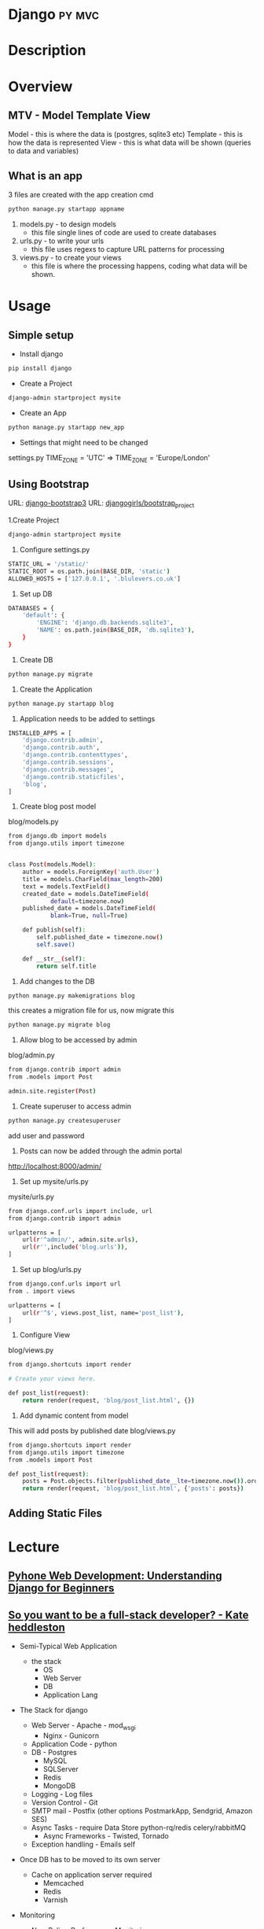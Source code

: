 #+TAGS: python py django mvc


* Django							     :py:mvc:
* Description
* Overview
** MTV - Model Template View
Model    - this is where the data is (postgres, sqlite3 etc)
Template - this is how the data is represented 
View     - this is what data will be shown (queries to data and variables)

** What is an app
3 files are created with the app creation cmd
#+BEGIN_SRC sh
python manage.py startapp appname
#+END_SRC
1. models.py - to design models
   - this file single lines of code are used to create databases
2. urls.py   - to write your urls
   - this file uses regexs to capture URL patterns for processing
3. views.py  - to create your views
   - this file is where the processing happens, coding what data will be shown. 

* Usage
** Simple setup
- Install django
#+BEGIN_SRC sh
pip install django
#+END_SRC

- Create a Project
#+BEGIN_SRC sh
django-admin startproject mysite
#+END_SRC

- Create an App 
#+BEGIN_SRC sh
python manage.py startapp new_app
#+END_SRC

- Settings that might need to be changed
settings.py
TIME_ZONE = 'UTC' => TIME_ZONE = 'Europe/London'

** Using Bootstrap
URL: [[https://django-bootstrap3.readthedocs.io/en/latest/index.html][django-bootstrap3]]
URL: [[https://tutorial.djangogirls.org/en/django_start_project/][djangogirls/bootstrap_project]]

1.Create Project
#+BEGIN_SRC sh
django-admin startproject mysite
#+END_SRC

2. Configure settings.py
#+BEGIN_SRC sh
STATIC_URL = '/static/'
STATIC_ROOT = os.path.join(BASE_DIR, 'static')
ALLOWED_HOSTS = ['127.0.0.1', '.blulevers.co.uk']
#+END_SRC

3. Set up DB
#+BEGIN_SRC sh
DATABASES = {
    'default': {
        'ENGINE': 'django.db.backends.sqlite3',
        'NAME': os.path.join(BASE_DIR, 'db.sqlite3'),
    }
}
#+END_SRC

4. Create DB
#+BEGIN_SRC sh
python manage.py migrate
#+END_SRC

5. Create the Application
#+BEGIN_SRC sh
python manage.py startapp blog
#+END_SRC

6. Application needs to be added to settings
#+BEGIN_SRC sh
INSTALLED_APPS = [
    'django.contrib.admin',
    'django.contrib.auth',
    'django.contrib.contenttypes',
    'django.contrib.sessions',
    'django.contrib.messages',
    'django.contrib.staticfiles',
    'blog',
]
#+END_SRC

7. Create blog post model 
blog/models.py
#+BEGIN_SRC sh
from django.db import models
from django.utils import timezone


class Post(models.Model):
    author = models.ForeignKey('auth.User')
    title = models.CharField(max_length=200)
    text = models.TextField()
    created_date = models.DateTimeField(
            default=timezone.now)
    published_date = models.DateTimeField(
            blank=True, null=True)

    def publish(self):
        self.published_date = timezone.now()
        self.save()

    def __str__(self):
        return self.title
#+END_SRC

8. Add changes to the DB
#+BEGIN_SRC sh
python manage.py makemigrations blog
#+END_SRC
this creates a migration file for us, now migrate this
#+BEGIN_SRC sh
python manage.py migrate blog
#+END_SRC

9. Allow blog to be accessed by admin
blog/admin.py
#+BEGIN_SRC sh
from django.contrib import admin
from .models import Post

admin.site.register(Post)
#+END_SRC

10. Create superuser to access admin
#+BEGIN_SRC sh
python manage.py createsuperuser
#+END_SRC
add user and password

11. Posts can now be added through the admin portal
http://localhost:8000/admin/

12. Set up mysite/urls.py 
mysite/urls.py
#+BEGIN_SRC sh
from django.conf.urls import include, url
from django.contrib import admin

urlpatterns = [
    url(r'^admin/', admin.site.urls),
    url(r'',include('blog.urls')),
]
#+END_SRC

13. Set up blog/urls.py
#+BEGIN_SRC sh
from django.conf.urls import url
from . import views

urlpatterns = [
    url(r'^$', views.post_list, name='post_list'),
]
#+END_SRC

14. Configure View
blog/views.py
#+BEGIN_SRC sh
from django.shortcuts import render

# Create your views here.

def post_list(request):
    return render(request, 'blog/post_list.html', {})
#+END_SRC

15. Add dynamic content from model
This will add posts by published date
blog/views.py
#+BEGIN_SRC sh
from django.shortcuts import render
from django.utils import timezone
from .models import Post

def post_list(request):
    posts = Post.objects.filter(published_date__lte=timezone.now()).order_by('published_date')
    return render(request, 'blog/post_list.html', {'posts': posts})
#+END_SRC

** Adding Static Files

* Lecture
** [[https://www.youtube.com/watch?v%3DzTNA0MtZwso][Pyhone Web Development: Understanding Django for Beginners]]

** [[https://www.youtube.com/watch?v%3D8uxQOzKi3_0&feature%3Dyoutu.be][So you want to be a full-stack developer? - Kate heddleston]]
- Semi-Typical Web Application
  - the stack
    - OS
    - Web Server
    - DB
    - Application Lang
      
- The Stack for django
  - Web Server - Apache - mod_wsgi
               - Nginx - Gunicorn
  - Application Code - python
  - DB - Postgres
       - MySQL
       - SQLServer
       - Redis
       - MongoDB
  - Logging - Log files
  - Version Control - Git
  - SMTP mail - Postfix (other options PostmarkApp, Sendgrid, Amazon SES)
  - Async Tasks - require Data Store python-rq/redis celery/rabbitMQ
    - Async Frameworks - Twisted, Tornado 
  - Exception handling - Emails self

- Once DB has to be moved to its own server
  - Cache on application server required
    - Memcached
    - Redis
    - Varnish

- Monitoring
  - New Relic - Performance Monitoring
  - Nagios - Infrastructure Monitoring
  - Pingdom - is site up
    
- Async Tasks require own server
  
- Large site requires more robust Exception handling
  - Sentry - agragate exceptions
    
- Logging requires own server due to many servers (agragate all logs at one point)
  - Loggly
  - Splunk
    
- Load Balancer is required
  - have the application now run on two servers, serving more traffic
  
- DB replication
  - master to slave

+ Development
Cannot dev on production server so require an environment that is near to production as possible
Tools
  - Venv & Venvwrapper
  - Vagrant

+ Testing
  - Jenkins
  - CircleCI
  - TravisCI

+ Staging (multiple devs)
  - Deploy
    - chef
    - puppet
    - ansible
    - saltstack
    - docker

+ Deploy
On the simple appliction git push/pull restart service will be enough

+ Hosting
  - AWS
  - Rackspace
  - Linode

** [[https://www.youtube.com/watch?v%3DkOIrD9YMA18&list%3DPL8uoeex94UhE3FDvjacSlHFffoNEoPzzm&index%3D5][Efficient Django - David Arcos Still needs to be done]]

[[file://home/crito/Documents/Python/Django/Beginning_Django_E-Commerce.pdf][Beginning Django E-Commerce]]
** [[https://www.youtube.com/watch?v%3D3cSsbe-tA0E][Django REST Framework - Tom Christie]]
- Serialization
the mapping between primative -> object   
2.x
#+BEGIN_SRC sh
serializer = ExampleSerializer(data=request.DATA, files=request.FILES)
# Perform some validation on the serializer
# Instantiate a model instance.
# Perform some validation on the model instance.

serializer.is_valid()

# The object instance is now available for inspection and manipulation.

serializer.object

# Save the model instance to the databases

serializer.save()
#+END_SRC

3.x
#+BEGIN_SRC sh
serializer = ExampleSerializer(data=request.DATA)

# Perform some validation on the serializer

serializer.is_valid()

# The raw validated data is now available for inspection.

serializer.validated_data

# Instantiate and save a model instance to the database.

serializer.save()
#+END_SRC
Same validation is performed, but it is performed on the serializer now.

- Model Encapsulation
Always use model methods and manager methos for state changing operations

** [[https://www.youtube.com/watch?v=-2X4mB4hyLA][Why would a new developer choose Django? - Josh Simmons (2016)]]

* Tutorial
** [[https://www.digitalocean.com/community/tutorials/how-to-set-up-django-with-postgres-nginx-and-gunicorn-on-debian-8][How to setup Django with Postgres, Nginx and Gunicorn on Debian 8]]
** [[https://www.youtube.com/watch?v=5809nv1SC0o][Building Websites with Python and Django - Microsoft Learning]]

** Mastering Django Web Devlopment - Packt Video Series

* Books
[[file://home/crito/Documents/Python/Django/Django_Web_Development_with_Python.pdf][Django Web Development with Python]]
[[file://home/crito/Documents/Python/Django/Beginning_Django_CMS.pdf][Beginning Django CMS]]
[[file://home/crito/Documents/Python/Django/Beginning_Django_E-Commerce.pdf][Beginning Django E-Commerce]]
[[file://home/crito/Documents/Python/Django/Lightweight_Django-O'Reilly.pdf][Leightweight Django]]
[[file://home/crito/Documents/Python/Django/Practical_Django_Projects_2e-Apress.pdf][Practical Django Projects]]
[[file://home/crito/Documents/Python/Django/Getting_Started_with_Django.pdf][Getting Started with Django]]
* Links
